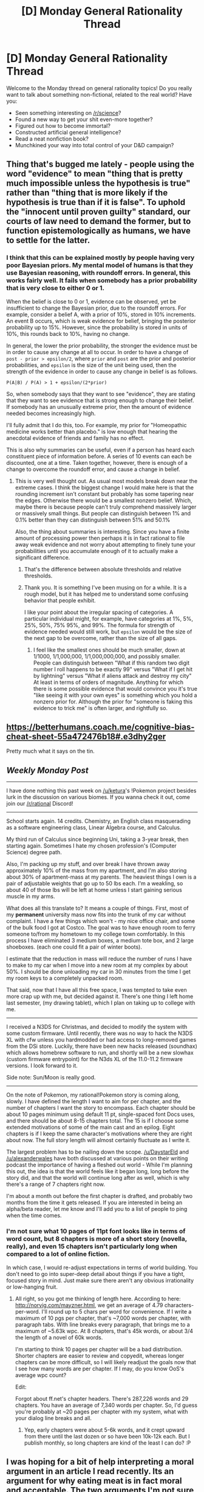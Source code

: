 #+TITLE: [D] Monday General Rationality Thread

* [D] Monday General Rationality Thread
:PROPERTIES:
:Author: AutoModerator
:Score: 18
:DateUnix: 1483369467.0
:DateShort: 2017-Jan-02
:END:
Welcome to the Monday thread on general rationality topics! Do you really want to talk about something non-fictional, related to the real world? Have you:

- Seen something interesting on [[/r/science]]?
- Found a new way to get your shit even-more together?
- Figured out how to become immortal?
- Constructed artificial general intelligence?
- Read a neat nonfiction book?
- Munchkined your way into total control of your D&D campaign?


** Thing that's bugged me lately - people using the word "evidence" to mean "thing that is pretty much impossible unless the hypothesis is true" rather than "thing that is more likely if the hypothesis is true than if it is false". To uphold the "innocent until proven guilty" standard, our courts of law need to demand the former, but to function epistemologically as humans, we have to settle for the latter.
:PROPERTIES:
:Author: LiteralHeadCannon
:Score: 13
:DateUnix: 1483383785.0
:DateShort: 2017-Jan-02
:END:

*** I think that this can be explained mostly by people having very poor Bayesian priors. My mental model of humans is that they use Bayesian reasoning, with roundoff errors. In general, this works fairly well. It fails when somebody has a prior probability that is very close to either 0 or 1.

When the belief is close to 0 or 1, evidence can be observed, yet be insufficient to change the Bayesian prior, due to the roundoff errors. For example, consider a belief A, with a prior of 10%, stored in 10% increments. An event B occurs, which is weak evidence for belief, bringing the posterior probability up to 15%. However, since the probability is stored in units of 10%, this rounds back to 10%, having no change.

In general, the lower the prior probability, the stronger the evidence must be in order to cause any change at all to occur. In order to have a change of =post - prior > epsilon/2=, where =prior= and =post= are the prior and posterior probabilities, and =epsilon= is the size of the unit being used, then the strength of the evidence in order to cause any change in belief is as follows.

#+begin_example
  P(A|B) / P(A) > 1 + epsilon/(2*prior)
#+end_example

So, when somebody says that they want to see "evidence", they are stating that they want to see evidence that is strong enough to change their belief. If somebody has an unusually extreme prior, then the amount of evidence needed becomes increasingly high.

I'll fully admit that I do this, too. For example, my prior for "Homeopathic medicine works better than placebo." is low enough that hearing the anecdotal evidence of friends and family has no effect.

This is also why summaries can be useful, even if a person has heard each constituent piece of information before. A series of 10 events can each be discounted, one at a time. Taken together, however, there is enough of a change to overcome the roundoff error, and cause a change in belief.
:PROPERTIES:
:Author: MereInterest
:Score: 13
:DateUnix: 1483395554.0
:DateShort: 2017-Jan-03
:END:

**** This is very well thought out. As usual most models break down near the extreme cases. I think the biggest change I would make here is that the rounding increment isn't constant but probably has some tapering near the edges. Otherwise there would be a smallest nonzero belief. Which, maybe there is because people can't truly comprehend massively larger or massively small things. But people can distinguish between 1% and 0.1% better than they can distinguish between 51% and 50.1%

Also, the thing about summaries is interesting. Since you have a finite amount of processing power then perhaps it is in fact rational to file away weak evidence and not worry about attempting to finely tune your probabilities until you accumulate enough of it to actually make a significant difference.
:PROPERTIES:
:Author: zarraha
:Score: 3
:DateUnix: 1483416011.0
:DateShort: 2017-Jan-03
:END:

***** That's the difference between absolute thresholds and relative thresholds.
:PROPERTIES:
:Author: gbear605
:Score: 1
:DateUnix: 1483482892.0
:DateShort: 2017-Jan-04
:END:


***** Thank you. It is something I've been musing on for a while. It is a rough model, but it has helped me to understand some confusing behavior that people exhibit.

I like your point about the irregular spacing of categories. A particular individual might, for example, have categories at 1%, 5%, 25%, 50%, 75% 95%, and 99%. The formula for strength of evidence needed would still work, but =epsilon= would be the size of the next gap to be overcome, rather than the size of all gaps.
:PROPERTIES:
:Author: MereInterest
:Score: 1
:DateUnix: 1483498607.0
:DateShort: 2017-Jan-04
:END:

****** I feel like the smallest ones should be much smaller, down at 1/1000, 1/1,000,000, 1/1,000,000,000, and possibly smaller. People can distinguish between "What if this random two digit number I roll happens to be exactly 99" versus "What if I get hit by lightning" versus "What if aliens attack and destroy my city" At least in terms of orders of magnitude. Anything for which there is some possible evidence that would convince you it's true "like seeing it with your own eyes" is something which you hold a nonzero prior for. Although the prior for "someone is faking this evidence to trick me" is often larger, and rightfully so.
:PROPERTIES:
:Author: zarraha
:Score: 1
:DateUnix: 1483504248.0
:DateShort: 2017-Jan-04
:END:


** [[https://betterhumans.coach.me/cognitive-bias-cheat-sheet-55a472476b18#.e3dhy2ger]]

Pretty much what it says on the tin.
:PROPERTIES:
:Author: chthonicSceptre
:Score: 3
:DateUnix: 1483402735.0
:DateShort: 2017-Jan-03
:END:


** /Weekly Monday Post/

--------------

I have done nothing this past week on [[/u/ketura]]'s !Pokemon project besides lurk in the discussion on various biomes. If you wanna check it out, come join our [[/r/rational]] Discord!

--------------

School starts again. 14 credits. Chemistry, an English class masquerading as a software engineering class, Linear Algebra course, and Calculus.

My third run of Calculus since beginning Uni, taking a 3-year break, then starting again. Sometimes I hate my chosen profession's (Computer Science) degree path.

Also, I'm packing up my stuff, and over break I have thrown away approximately 10% of the mass from my apartment, and I'm also storing about 30% of apartment-mass at my parents. The heaviest things I own is a pair of adjustable weights that go up to 50 lbs each. I'm a weakling, so about 40 of those lbs will be left at home unless I start gaining serious muscle in my arms.

What does all this translate to? It means a couple of things. First, most of my *permanent* university mass now fits into the trunk of my car without complaint. I have a few things which won't - my nice office chair, and some of the bulk food I got at Costco. The goal was to have enough room to ferry someone to/from my hometown to my college town comfortably. In this process I have eliminated 3 medium boxes, a medium tote box, and 2 large shoeboxes. (each one could fit a pair of winter boots).

I estimate that the reduction in mass will reduce the number of runs I have to make to my car when I move into a new room at my complex by about 50%. I should be done unloading my car in 30 minutes from the time I get my room keys to a completely unpacked room.

That said, now that I have all this free space, I was tempted to take even more crap up with me, but decided against it. There's one thing I left home last semester, (my drawing tablet), which I plan on taking up to college with me.

--------------

I received a N3DS for Christmas, and decided to modify the system with some custom firmware. Until recently, there was no way to hack the N3DS XL with cfw unless you hardmodded or had access to long-removed games from the DSi store. Luckily, there have been new hacks released (soundhax) which allows homebrew software to run, and shortly will be a new slowhax (custom firmware entrypoint) for the N3ds XL of the 11.0-11.2 firmware versions. I look forward to it.

Side note: Sun/Moon is really good.

--------------

On the note of Pokemon, my rational!Pokemon story is coming along, slowly. I have defined the length I want to aim for per chapter, and the number of chapters I want the story to encompass. Each chapter should be about 10 pages minimum using default 11 pt, single-spaced font Docs uses, and there should be about 8-15 chapters total. The 15 is if I choose some extended motivations of some of the main cast and an epilog. Eight chapters is if I keep the same character's motivations where they are right about now. The full story length will almost certainly fluctuate as I write it.

The largest problem has to be nailing down the scope. [[/u/DaystarEld]] and [[/u/alexanderwales]] have both discussed at various points on their writing podcast the importance of having a fleshed out world - While I'm planning this out, the idea is that the world feels like it began long, long before the story did, and that the world will continue long after as well, which is why there's a range of 7 chapters right now.

I'm about a month out before the first chapter is drafted, and probably two months from the time it gets released. If you are interested in being an alpha/beta reader, let me know and I'll add you to a list of people to ping when the time comes.
:PROPERTIES:
:Author: Dwood15
:Score: 3
:DateUnix: 1483408158.0
:DateShort: 2017-Jan-03
:END:

*** I'm not sure what 10 pages of 11pt font looks like in terms of word count, but 8 chapters is more of a short story (novella, really), and even 15 chapters isn't particularly long when compared to a lot of online fiction.

In which case, I would re-adjust expectations in terms of world building. You don't need to go into super-deep detail about things if you have a tight, focused story in mind. Just make sure there aren't any obvious irrationality or low-hanging fruit.
:PROPERTIES:
:Author: DaystarEld
:Score: 1
:DateUnix: 1483413551.0
:DateShort: 2017-Jan-03
:END:

**** All right, so you got me thinking of length here. According to here: [[http://norvig.com/mayzner.html]], we get an average of 4.79 characters-per-word. I'll round up to 5 chars per word for convenience. If I write a maximum of 10 pgs per chapter, that's ~7,000 words per chapter, with paragraph tabs. With line breaks every paragraph, that brings me to a maximum of ~5.63k wpc. At 8 chapters, that's 45k words, or about 3/4 the length of a novel of 60k words.

I'm starting to think 10 pages per chapter will be a bad distribution. Shorter chapters are easier to review and copyedit, whereas longer chapters can be more difficult, so I will likely readjust the goals now that I see how many words are per chapter. If I may, do you know OoS's average wpc count?

Edit:

Forgot about ff.net's chapter headers. There's 287,226 words and 29 chapters. You have an average of 7,340 words per chapter. So, I'd guess you're probably at ~20 pages per chapter with my system, what with your dialog line breaks and all.
:PROPERTIES:
:Author: Dwood15
:Score: 2
:DateUnix: 1483415671.0
:DateShort: 2017-Jan-03
:END:

***** Yep, early chapters were about 5-6k words, and it crept upward from there until the last dozen or so have been 10k-12k each. But I publish monthly, so long chapters are kind of the least I can do? :P
:PROPERTIES:
:Author: DaystarEld
:Score: 3
:DateUnix: 1483419440.0
:DateShort: 2017-Jan-03
:END:


** I was hoping for a bit of help interpreting a moral argument in an article I read recently. Its an argument for why eating meat is in fact moral and acceptable. The two arguments I'm not sure about are the compassion argument (especially the part about what defines suffering and how animals are incapable of this) and his environmental argument. He cites environmental studies, but unfortunately I lack the skill to examine those studies with a critical enough eye to determine their veracity. Thanks in advance! Also its a pretty short article. Article in question: [[http://www.richardcarrier.info/archives/804]]
:PROPERTIES:
:Author: pranatool
:Score: 3
:DateUnix: 1483460484.0
:DateShort: 2017-Jan-03
:END:

*** I dislike the compassionate argument because...frankly, I don't care, my human brain extends my empathy system infrequently and inconsistently to nonhuman life and never manages to actually attach much value to it besides that happiness it brings to humans.

I do however, take umbrage to his position on the environmental side of things. He says things like "burning down forests for pasture land is a one time cost" which ignores the ongoing cost of having less trees filtering C02.

He also goes off on this completely irrelevant and distracting tangent about how we get lots of stuff from animals that aren't food, which is completely unrelated to the environmental costs associated with the industry. He does this like three freaking times.

He also completely misses the fact that tropic levels exist. Sure if you replaced all the animal feed food with human food, you'd still have to invest resources growing that food, so in that regard, its a bit of a wash. But his argument that you get more /food energy/ out of cows than you put in to make them is both wrong and thermodynamically impossible. The most simplistic take on tropic levels is the abstraction that follows:

"It takes 10 pounds of grain to make 1 pound of cow. It also takes 10 pounds of cow to make 1 pound of human. It takes 10 pounds of human to make 1 pound of giant purple people eater."

But, you could also feed that 10 pounds of grain directly to a human (not that grain specifically, you would need to not for instance [[http://slatestarcodex.com/2015/05/11/california-water-you-doing/][grow alfalfa in mass quantities in a giant desert]] and instead grow something people could actually eat).

He tries to distract from this fact with the economic implications, saying that you get more economic value out of animals than you put into them, which is a distraction from the argument, but he himself acknowledges that the actual ratio of food out to food in of 4:1 (4 kg non-waste input for every 1 kg usable output). Dairy farming is better about this, much better, and he's right that it's a smart thing to do, but the fact remains that you're supplying cows you plan on eating with 4 times the food you're going to get out of it.

I don't think people should have to stop eating meat entirely, but the fact remains that consuming as much meat as the average American does in their diet is a rather irresponsible use of our planet's limited natural resources.
:PROPERTIES:
:Author: Sagebrysh
:Score: 1
:DateUnix: 1483494478.0
:DateShort: 2017-Jan-04
:END:
